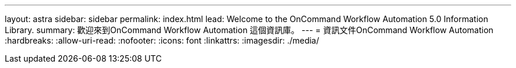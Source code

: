 ---
layout: astra 
sidebar: sidebar 
permalink: index.html 
lead: Welcome to the OnCommand Workflow Automation 5.0 Information Library. 
summary: 歡迎來到OnCommand Workflow Automation 這個資訊庫。 
---
= 資訊文件OnCommand Workflow Automation
:hardbreaks:
:allow-uri-read: 
:nofooter: 
:icons: font
:linkattrs: 
:imagesdir: ./media/


